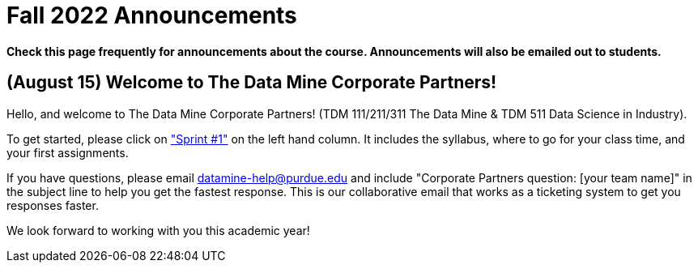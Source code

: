 = Fall 2022 Announcements 

*Check this page frequently for announcements about the course. Announcements will also be emailed out to students.*


== (August 15) Welcome to The Data Mine Corporate Partners!

Hello, and welcome to The Data Mine Corporate Partners! (TDM 111/211/311 The Data Mine & TDM 511 Data Science in Industry).

To get started, please click on xref:sprint1.adoc["Sprint #1"] on the left hand column. It includes the syllabus, where to go for your class time, and your first assignments. 

If you have questions, please email datamine-help@purdue.edu and include "Corporate Partners question: [your team name]" in the subject line to help you get the fastest response. This is our collaborative email that works as a ticketing system to get you responses faster. 

We look forward to working with you this academic year! 
